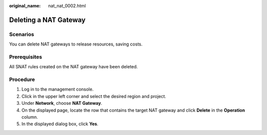 :original_name: nat_nat_0002.html

.. _nat_nat_0002:

Deleting a NAT Gateway
======================

Scenarios
---------

You can delete NAT gateways to release resources, saving costs.

Prerequisites
-------------

All SNAT rules created on the NAT gateway have been deleted.

Procedure
---------

#. Log in to the management console.
#. Click |image1| in the upper left corner and select the desired region and project.
#. Under **Network**, choose **NAT Gateway**.
#. On the displayed page, locate the row that contains the target NAT gateway and click **Delete** in the **Operation** column.
#. In the displayed dialog box, click **Yes**.

.. |image1| image:: /_static/images/en-us_image_0141273034.png
